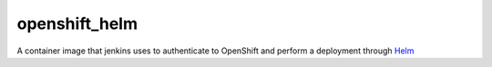 --------------
openshift_helm
--------------

A container image that jenkins uses to authenticate to OpenShift and perform a 
deployment through `Helm <https://helm.sh>`_